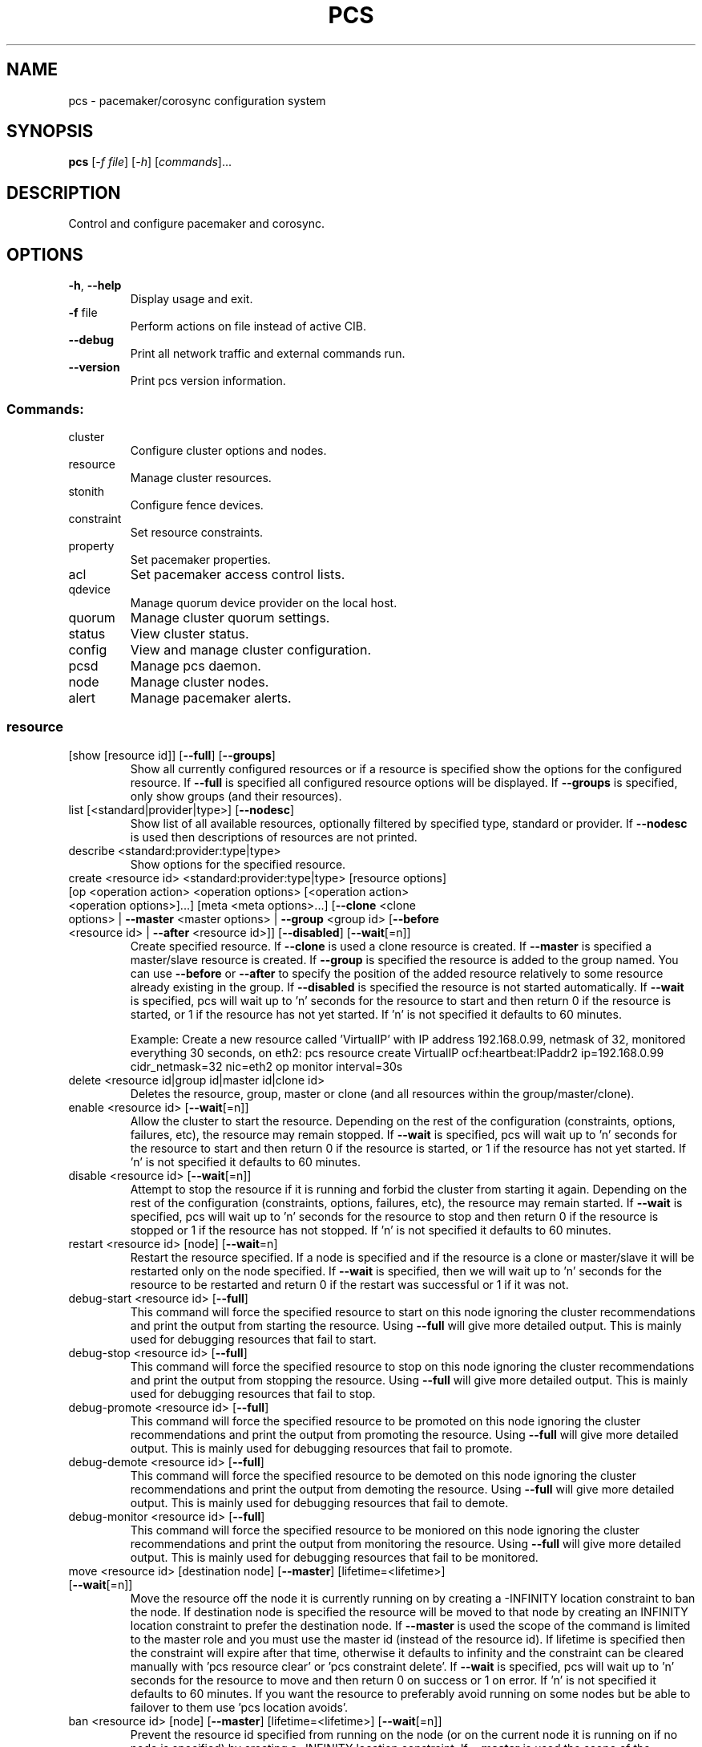 .TH PCS "8" "June 2016" "pcs 0.9.152" "System Administration Utilities"
.SH NAME
pcs \- pacemaker/corosync configuration system
.SH SYNOPSIS
.B pcs
[\fI\-f file\fR] [\fI\-h\fR] [\fIcommands\fR]...
.SH DESCRIPTION
Control and configure pacemaker and corosync.
.SH OPTIONS
.TP
\fB\-h\fR, \fB\-\-help\fR
Display usage and exit.
.TP
\fB\-f\fR file
Perform actions on file instead of active CIB.
.TP
\fB\-\-debug\fR
Print all network traffic and external commands run.
.TP
\fB\-\-version\fR
Print pcs version information.
.SS "Commands:"
.TP
cluster
Configure cluster options and nodes.
.TP
resource
Manage cluster resources.
.TP
stonith
Configure fence devices.
.TP
constraint
Set resource constraints.
.TP
property
Set pacemaker properties.
.TP
acl
Set pacemaker access control lists.
.TP
qdevice
Manage quorum device provider on the local host.
.TP
quorum
Manage cluster quorum settings.
.TP
status
View cluster status.
.TP
config
View and manage cluster configuration.
.TP
pcsd
Manage pcs daemon.
.TP
node
Manage cluster nodes.
.TP
alert
Manage pacemaker alerts.
.SS "resource"
.TP
[show [resource id]] [\fB\-\-full\fR] [\fB\-\-groups\fR]
Show all currently configured resources or if a resource is specified show the options for the configured resource.  If \fB\-\-full\fR is specified all configured resource options will be displayed.  If \fB\-\-groups\fR is specified, only show groups (and their resources).
.TP
list [<standard|provider|type>] [\fB\-\-nodesc\fR]
Show list of all available resources, optionally filtered by specified type, standard or provider. If \fB\-\-nodesc\fR is used then descriptions of resources are not printed.
.TP
describe <standard:provider:type|type>
Show options for the specified resource.
.TP
create <resource id> <standard:provider:type|type> [resource options] [op <operation action> <operation options> [<operation action> <operation options>]...] [meta <meta options>...] [\fB\-\-clone\fR <clone options> | \fB\-\-master\fR <master options> | \fB\-\-group\fR <group id> [\fB\-\-before\fR <resource id> | \fB\-\-after\fR <resource id>]] [\fB\-\-disabled\fR] [\fB\-\-wait\fR[=n]]
Create specified resource.  If \fB\-\-clone\fR is used a clone resource is created.  If \fB\-\-master\fR is specified a master/slave resource is created.  If \fB\-\-group\fR is specified the resource is added to the group named.  You can use \fB\-\-before\fR or \fB\-\-after\fR to specify the position of the added resource relatively to some resource already existing in the group.  If \fB\-\-disabled\fR is specified the resource is not started automatically.  If \fB\-\-wait\fR is specified, pcs will wait up to 'n' seconds for the resource to start and then return 0 if the resource is started, or 1 if the resource has not yet started.  If 'n' is not specified it defaults to 60 minutes.

Example: Create a new resource called 'VirtualIP' with IP address 192.168.0.99, netmask of 32, monitored everything 30 seconds, on eth2: pcs resource create VirtualIP ocf:heartbeat:IPaddr2 ip=192.168.0.99 cidr_netmask=32 nic=eth2 op monitor interval=30s
.TP
delete <resource id|group id|master id|clone id>
Deletes the resource, group, master or clone (and all resources within the group/master/clone).
.TP
enable <resource id> [\fB\-\-wait\fR[=n]]
Allow the cluster to start the resource. Depending on the rest of the configuration (constraints, options, failures, etc), the resource may remain stopped.  If \fB\-\-wait\fR is specified, pcs will wait up to 'n' seconds for the resource to start and then return 0 if the resource is started, or 1 if the resource has not yet started.  If 'n' is not specified it defaults to 60 minutes.
.TP
disable <resource id> [\fB\-\-wait\fR[=n]]
Attempt to stop the resource if it is running and forbid the cluster from starting it again.  Depending on the rest of the configuration (constraints, options, failures, etc), the resource may remain started.  If \fB\-\-wait\fR is specified, pcs will wait up to 'n' seconds for the resource to stop and then return 0 if the resource is stopped or 1 if the resource has not stopped.  If 'n' is not specified it defaults to 60 minutes.
.TP
restart <resource id> [node] [\fB\-\-wait\fR=n]
Restart the resource specified. If a node is specified and if the resource is a clone or master/slave it will be restarted only on the node specified.  If \fB\-\-wait\fR is specified, then we will wait up to 'n' seconds for the resource to be restarted and return 0 if the restart was successful or 1 if it was not.
.TP
debug\-start <resource id> [\fB\-\-full\fR]
This command will force the specified resource to start on this node ignoring the cluster recommendations and print the output from starting the resource.  Using \fB\-\-full\fR will give more detailed output.  This is mainly used for debugging resources that fail to start.
.TP
debug\-stop <resource id> [\fB\-\-full\fR]
This command will force the specified resource to stop on this node ignoring the cluster recommendations and print the output from stopping the resource.  Using \fB\-\-full\fR will give more detailed output.  This is mainly used for debugging resources that fail to stop.
.TP
debug\-promote <resource id> [\fB\-\-full\fR]
This command will force the specified resource to be promoted on this node ignoring the cluster recommendations and print the output from promoting the resource.  Using \fB\-\-full\fR will give more detailed output.  This is mainly used for debugging resources that fail to promote.
.TP
debug\-demote <resource id> [\fB\-\-full\fR]
This command will force the specified resource to be demoted on this node ignoring the cluster recommendations and print the output from demoting the resource.  Using \fB\-\-full\fR will give more detailed output.  This is mainly used for debugging resources that fail to demote.
.TP
debug\-monitor <resource id> [\fB\-\-full\fR]
This command will force the specified resource to be moniored on this node ignoring the cluster recommendations and print the output from monitoring the resource.  Using \fB\-\-full\fR will give more detailed output.  This is mainly used for debugging resources that fail to be monitored.
.TP
move <resource id> [destination node] [\fB\-\-master\fR] [lifetime=<lifetime>] [\fB\-\-wait\fR[=n]]
Move the resource off the node it is currently running on by creating a \-INFINITY location constraint to ban the node.  If destination node is specified the resource will be moved to that node by creating an INFINITY location constraint to prefer the destination node.  If \fB\-\-master\fR is used the scope of the command is limited to the master role and you must use the master id (instead of the resource id).  If lifetime is specified then the constraint will expire after that time, otherwise it defaults to infinity and the constraint can be cleared manually with 'pcs resource clear' or 'pcs constraint delete'.  If \fB\-\-wait\fR is specified, pcs will wait up to 'n' seconds for the resource to move and then return 0 on success or 1 on error.  If 'n' is not specified it defaults to 60 minutes.  If you want the resource to preferably avoid running on some nodes but be able to failover to them use 'pcs location avoids'.
.TP
ban <resource id> [node] [\fB\-\-master\fR] [lifetime=<lifetime>] [\fB\-\-wait\fR[=n]]
Prevent the resource id specified from running on the node (or on the current node it is running on if no node is specified) by creating a \-INFINITY location constraint.  If \fB\-\-master\fR is used the scope of the command is limited to the master role and you must use the master id (instead of the resource id).  If lifetime is specified then the constraint will expire after that time, otherwise it defaults to infinity and the constraint can be cleared manually with 'pcs resource clear' or 'pcs constraint delete'.  If \fB\-\-wait\fR is specified, pcs will wait up to 'n' seconds for the resource to move and then return 0 on success or 1 on error.  If 'n' is not specified it defaults to 60 minutes.  If you want the resource to preferably avoid running on some nodes but be able to failover to them use 'pcs location avoids'.
.TP
clear <resource id> [node] [\fB\-\-master\fR] [\fB\-\-wait\fR[=n]]
Remove constraints created by move and/or ban on the specified resource (and node if specified). If \fB\-\-master\fR is used the scope of the command is limited to the master role and you must use the master id (instead of the resource id).  If \fB\-\-wait\fR is specified, pcs will wait up to 'n' seconds for the operation to finish (including starting and/or moving resources if appropriate) and then return 0 on success or 1 on error.  If 'n' is not specified it defaults to 60 minutes.
.TP
standards
List available resource agent standards supported by this installation (OCF, LSB, etc.).
.TP
providers
List available OCF resource agent providers.
.TP
agents [standard[:provider]]
List available agents optionally filtered by standard and provider.
.TP
update <resource id> [resource options] [op [<operation action> <operation options>]...] [meta <meta operations>...] [\fB\-\-wait\fR[=n]]
Add/Change options to specified resource, clone or multi\-state resource.  If an operation (op) is specified it will update the first found operation with the same action on the specified resource, if no operation with that action exists then a new operation will be created.  (WARNING: all existing options on the updated operation will be reset if not specified.)  If you want to create multiple monitor operations you should use the 'op add' & 'op remove' commands.  If \fB\-\-wait\fR is specified, pcs will wait up to 'n' seconds for the changes to take effect and then return 0 if the changes have been processed or 1 otherwise.  If 'n' is not specified it defaults to 60 minutes.
.TP
op add <resource id> <operation action> [operation properties]
Add operation for specified resource.
.TP
op remove <resource id> <operation action> [<operation properties>...]
Remove specified operation (note: you must specify the exact operation properties to properly remove an existing operation).
.TP
op remove <operation id>
Remove the specified operation id.
.TP
op defaults [options]
Set default values for operations, if no options are passed, lists currently configured defaults.
.TP
meta <resource id | group id | master id | clone id> <meta options> [\fB\-\-wait\fR[=n]]
Add specified options to the specified resource, group, master/slave or clone.  Meta options should be in the format of name=value, options may be removed by setting an option without a value.  If \fB\-\-wait\fR is specified, pcs will wait up to 'n' seconds for the changes to take effect and then return 0 if the changes have been processed or 1 otherwise.  If 'n' is not specified it defaults to 60 minutes.  Example: pcs resource meta TestResource failure\-timeout=50 stickiness=
.TP
group add <group id> <resource id> [resource id] ... [resource id] [\fB\-\-before\fR <resource id> | \fB\-\-after\fR <resource id>] [\fB\-\-wait\fR[=n]]
Add the specified resource to the group, creating the group if it does not exist.  If the resource is present in another group it is moved to the new group.  You can use \fB\-\-before\fR or \fB\-\-after\fR to specify the position of the added resources relatively to some resource already existing in the group.  If \fB\-\-wait\fR is specified, pcs will wait up to 'n' seconds for the operation to finish (including moving resources if appropriate) and then return 0 on success or 1 on error.  If 'n' is not specified it defaults to 60 minutes.
.TP
group remove <group id> <resource id> [resource id] ... [resource id] [\fB\-\-wait\fR[=n]]
Remove the specified resource(s) from the group, removing the group if it no resources remain.  If \fB\-\-wait\fR is specified, pcs will wait up to 'n' seconds for the operation to finish (including moving resources if appropriate) and then return 0 on success or 1 on error.  If 'n' is not specified it defaults to 60 minutes.
.TP
ungroup <group id> [resource id] ... [resource id] [\fB\-\-wait\fR[=n]]
Remove the group (note: this does not remove any resources from the cluster) or if resources are specified, remove the specified resources from the group.  If \fB\-\-wait\fR is specified, pcs will wait up to 'n' seconds for the operation to finish (including moving resources if appropriate) and the return 0 on success or 1 on error.  If 'n' is not specified it defaults to 60 minutes.
.TP
clone <resource id | group id> [clone options]... [\fB\-\-wait\fR[=n]]
Setup up the specified resource or group as a clone.  If \fB\-\-wait\fR is specified, pcs will wait up to 'n' seconds for the operation to finish (including starting clone instances if appropriate) and then return 0 on success or 1 on error.  If 'n' is not specified it defaults to 60 minutes.
.TP
unclone <resource id | group id> [\fB\-\-wait\fR[=n]]
Remove the clone which contains the specified group or resource (the resource or group will not be removed).  If \fB\-\-wait\fR is specified, pcs will wait up to 'n' seconds for the operation to finish (including stopping clone instances if appropriate) and then return 0 on success or 1 on error.  If 'n' is not specified it defaults to 60 minutes.
.TP
master [<master/slave id>] <resource id | group id> [options] [\fB\-\-wait\fR[=n]]
Configure a resource or group as a multi\-state (master/slave) resource.  If \fB\-\-wait\fR is specified, pcs will wait up to 'n' seconds for the operation to finish (including starting and promoting resource instances if appropriate) and then return 0 on success or 1 on error.  If 'n' is not specified it defaults to 60 minutes.  Note: to remove a master you must remove the resource/group it contains.
.TP
manage <resource id> ... [resource n]
Set resources listed to managed mode (default).
.TP
unmanage <resource id> ... [resource n]
Set resources listed to unmanaged mode.
.TP
defaults [options]
Set default values for resources, if no options are passed, lists currently configured defaults.
.TP
cleanup [<resource id>] [\fB\-\-node\fR <node>]
Cleans up the resource in the lrmd (useful to reset the resource status and failcount).  This tells the cluster to forget the operation history of a resource and re-detect its current state.  This can be useful to purge knowledge of past failures that have since been resolved.  If a resource id is not specified then all resources/stonith devices will be cleaned up.  If a node is not specified then resources on all nodes will be cleaned up.
.TP
failcount show <resource id> [node]
Show current failcount for specified resource from all nodes or only on specified node.
.TP
failcount reset <resource id> [node]
Reset failcount for specified resource on all nodes or only on specified node. This tells the cluster to forget how many times a resource has failed in the past.  This may allow the resource to be started or moved to a more preferred location.
.TP
relocate dry-run [resource1] [resource2] ...
The same as 'relocate run' but has no effect on the cluster.
.TP
relocate run [resource1] [resource2] ...
Relocate specified resources to their preferred nodes.  If no resources are specified, relocate all resources.  This command calculates the preferred node for each resource while ignoring resource stickiness.  Then it creates location constraints which will cause the resources to move to their preferred nodes.  Once the resources have been moved the constraints are deleted automatically.  Note that the preferred node is calculated based on current cluster status, constraints, location of resources and other settings and thus it might change over time.
.TP
relocate show
Display current status of resources and their optimal node ignoring resource stickiness.
.TP
relocate clear
Remove all constraints created by the 'relocate run' command.
.TP
utilization [<resource id> [<name>=<value> ...]]
Add specified utilization options to specified resource. If resource is not specified, shows utilization of all resources. If utilization options are not specified, shows utilization of specified resource. Utilization option should be in format name=value, value has to be integer. Options may be removed by setting an option without a value. Example: pcs resource utilization TestResource cpu= ram=20
.SS "cluster"
.TP
auth [node] [...] [\fB\-u\fR username] [\fB\-p\fR password] [\fB\-\-force\fR] [\fB\-\-local\fR]
Authenticate pcs to pcsd on nodes specified, or on all nodes configured in corosync.conf if no nodes are specified (authorization tokens are stored in ~/.pcs/tokens or /var/lib/pcsd/tokens for root).  By default all nodes are also authenticated to each other, using \fB\-\-local\fR only authenticates the local node (and does not authenticate the remote nodes with each other).  Using \fB\-\-force\fR forces re-authentication to occur.
.TP
setup [\fB\-\-start\fR [\fB\-\-wait\fR[=<n>]]] [\fB\-\-local\fR] [\fB\-\-enable\fR] \fB\-\-name\fR <cluster name> <node1[,node1-altaddr]> [<node2[,node2-altaddr]>] [...] [\fB\-\-transport\fR udpu|udp] [\fB\-\-rrpmode\fR active|passive] [\fB\-\-addr0\fR <addr/net> [[[\fB\-\-mcast0\fR <address>] [\fB\-\-mcastport0\fR <port>] [\fB\-\-ttl0\fR <ttl>]] | [\fB\-\-broadcast0\fR]] [\fB\-\-addr1\fR <addr/net> [[[\fB\-\-mcast1\fR <address>] [\fB\-\-mcastport1\fR <port>] [\fB\-\-ttl1\fR <ttl>]] | [\fB\-\-broadcast1\fR]]]] [\fB\-\-wait_for_all\fR=<0|1>] [\fB\-\-auto_tie_breaker\fR=<0|1>] [\fB\-\-last_man_standing\fR=<0|1> [\fB\-\-last_man_standing_window\fR=<time in ms>]] [\fB\-\-ipv6\fR] [\fB\-\-token\fR <timeout>] [\fB\-\-token_coefficient\fR <timeout>] [\fB\-\-join\fR <timeout>] [\fB\-\-consensus\fR <timeout>] [\fB\-\-miss_count_const\fR <count>] [\fB\-\-fail_recv_const\fR <failures>]
Configure corosync and sync configuration out to listed nodes. \fB\-\-local\fR will only perform changes on the local node, \fB\-\-start\fR will also start the cluster on the specified nodes, \fB\-\-wait\fR will wait up to 'n' seconds for the nodes to start, \fB\-\-enable\fR will enable corosync and pacemaker on node startup, \fB\-\-transport\fR allows specification of corosync transport (default: udpu; udp for CMAN clusters), \fB\-\-rrpmode\fR allows you to set the RRP mode of the system. Currently only 'passive' is supported or tested (using 'active' is not recommended). The \fB\-\-wait_for_all\fR, \fB\-\-auto_tie_breaker\fR, \fB\-\-last_man_standing\fR, \fB\-\-last_man_standing_window\fR options are all documented in corosync's votequorum(5) man page. These options are not supported on CMAN clusters.

\fB\-\-ipv6\fR will configure corosync to use ipv6 (instead of ipv4).  This option is not supported on CMAN clusters.

\fB\-\-token\fR <timeout> sets time in milliseconds until a token loss is declared after not receiving a token (default 1000 ms)

\fB\-\-token_coefficient\fR <timeout> sets time in milliseconds used for clusters with at least 3 nodes as a coefficient for real token timeout calculation (token + (number_of_nodes - 2) * token_coefficient) (default 650 ms)  This option is not supported on CMAN clusters.

\fB\-\-join\fR <timeout> sets time in milliseconds to wait for join messages (default 50 ms)

\fB\-\-consensus\fR <timeout> sets time in milliseconds to wait for consensus to be achieved before starting a new round of membership configuration (default 1200 ms)

\fB\-\-miss_count_const\fR <count> sets the maximum number of times on receipt of a token a message is checked for retransmission before a retransmission occurs (default 5 messages)

\fB\-\-fail_recv_const\fR <failures> specifies how many rotations of the token without receiving any messages when messages should be received may occur before a new configuration is formed (default 2500 failures)


Configuring Redundant Ring Protocol (RRP)

When using udpu specifying nodes, specify the ring 0 address first
followed by a ',' and then the ring 1 address.

Example: pcs cluster setup \-\-name cname nodeA-0,nodeA-1 nodeB-0,nodeB-1

When using udp, using \fB\-\-addr0\fR and \fB\-\-addr1\fR will allow you to configure
rrp mode for corosync.  It's recommended to use a network (instead of
IP address) for \fB\-\-addr0\fR and \fB\-\-addr1\fR so the same corosync.conf file can
be used around the cluster.  \fB\-\-mcast0\fR defaults to 239.255.1.1 and
\fB\-\-mcast1\fR defaults to 239.255.2.1, \fB\-\-mcastport0/1\fR default to 5405 and
ttl defaults to 1. If \fB\-\-broadcast\fR is specified, \fB\-\-mcast0/1\fR,
\fB\-\-mcastport0/1\fR & \fB\-\-ttl0/1\fR are ignored.
.TP
start [\fB\-\-all\fR] [node] [...] [\fB\-\-wait\fR[=<n>]]
Start corosync & pacemaker on specified node(s), if a node is not specified then corosync & pacemaker are started on the local node. If \fB\-\-all\fR is specified then corosync & pacemaker are started on all nodes. If \fB\-\-wait\fR is specified, wait up to 'n' seconds for nodes to start.
.TP
stop [\fB\-\-all\fR] [node] [...]
Stop corosync & pacemaker on specified node(s), if a node is not specified then corosync & pacemaker are stopped on the local node. If \fB\-\-all\fR is specified then corosync & pacemaker are stopped on all nodes.
.TP
kill
Force corosync and pacemaker daemons to stop on the local node (performs kill \-9). Note that init system (e.g. systemd) can detect that cluster is not running and start it again. If you want to stop cluster on a node, run pcs cluster stop on that node.
.TP
enable [\fB\-\-all\fR] [node] [...]
Configure corosync & pacemaker to run on node boot on specified node(s), if node is not specified then corosync & pacemaker are enabled on the local node. If \fB\-\-all\fR is specified then corosync & pacemaker are enabled on all nodes.
.TP
disable [\fB\-\-all\fR] [node] [...]
Configure corosync & pacemaker to not run on node boot on specified node(s), if node is not specified then corosync & pacemaker are disabled on the local node. If \fB\-\-all\fR is specified then corosync & pacemaker are disabled on all nodes. Note: this is the default after installation.
.TP
remote-node add <hostname> <resource id> [options]
Enables the specified resource as a remote-node resource on the specified hostname (hostname should be the same as 'uname -n').
.TP
remote\-node remove <hostname>
Disables any resources configured to be remote\-node resource on the specified hostname (hostname should be the same as 'uname -n').
.TP
status
View current cluster status (an alias of 'pcs status cluster').
.TP
pcsd\-status [node] [...]
Get current status of pcsd on nodes specified, or on all nodes configured in corosync.conf if no nodes are specified.
.TP
sync
Sync corosync configuration to all nodes found from current corosync.conf file (cluster.conf on systems running Corosync 1.x).
.TP
cib [filename] [scope=<scope> | \fB\-\-config\fR]
Get the raw xml from the CIB (Cluster Information Base).  If a filename is provided, we save the CIB to that file, otherwise the CIB is printed.  Specify scope to get a specific section of the CIB.  Valid values of the scope are: configuration, nodes, resources, constraints, crm_config, rsc_defaults, op_defaults, status.  \fB\-\-config\fR is the same as scope=configuration.  Do not specify a scope if you want to edit the saved CIB using pcs (pcs -f <command>).
.TP
cib-push <filename> [scope=<scope> | \fB\-\-config\fR] [\fB\-\-wait\fR[=<n>]]
Push the raw xml from <filename> to the CIB (Cluster Information Base).  You can obtain the CIB by running the 'pcs cluster cib' command, which is recommended first step when you want to perform desired modifications (pcs \fB\-f\fR <command>) for the one-off push.  Specify scope to push a specific section of the CIB.  Valid values of the scope are: configuration, nodes, resources, constraints, crm_config, rsc_defaults, op_defaults.  \fB\-\-config\fR is the same as scope=configuration.  Use of \fB\-\-config\fR is recommended.  Do not specify a scope if you need to push the whole CIB or be warned in the case of outdated CIB.  If --wait is specified wait up to 'n' seconds for changes to be applied.  WARNING: the selected scope of the CIB will be overwritten by the current content of the specified file.
.TP
cib\-upgrade
Upgrade the CIB to conform to the latest version of the document schema.
.TP
edit [scope=<scope> | \fB\-\-config\fR]
Edit the cib in the editor specified by the $EDITOR environment variable and push out any changes upon saving.  Specify scope to edit a specific section of the CIB.  Valid values of the scope are: configuration, nodes, resources, constraints, crm_config, rsc_defaults, op_defaults.  \fB\-\-config\fR is the same as scope=configuration.  Use of \fB\-\-config\fR is recommended.  Do not specify a scope if you need to edit the whole CIB or be warned in the case of outdated CIB.
.TP
node add <node[,node\-altaddr]> [\fB\-\-start\fR [\fB\-\-wait\fR[=<n>]]] [\fB\-\-enable\fR]
Add the node to corosync.conf and corosync on all nodes in the cluster and sync the new corosync.conf to the new node.  If \fB\-\-start\fR is specified also start corosync/pacemaker on the new node, if \fB\-\-wait\fR is sepcified wait up to 'n' seconds for the new node to start.  If \fB\-\-enable\fR is specified enable corosync/pacemaker on new node.  When using Redundant Ring Protocol (RRP) with udpu transport, specify the ring 0 address first followed by a ',' and then the ring 1 address.
.TP
node remove <node>
Shutdown specified node and remove it from pacemaker and corosync on all other nodes in the cluster.
.TP
uidgid
List the current configured uids and gids of users allowed to connect to corosync.
.TP
uidgid add [uid=<uid>] [gid=<gid>]
Add the specified uid and/or gid to the list of users/groups allowed to connect to corosync.
.TP
uidgid rm [uid=<uid>] [gid=<gid>]
Remove the specified uid and/or gid from the list of users/groups allowed to connect to corosync.
.TP
corosync [node]
Get the corosync.conf from the specified node or from the current node if node not specified.
.TP
reload corosync
Reload the corosync configuration on the current node.
.TP
destroy [\fB\-\-all\fR]
Permanently destroy the cluster on the current node, killing all corosync/pacemaker processes removing all cib files and the corosync.conf file.  Using \fB\-\-all\fR will attempt to destroy the cluster on all nodes configure in the corosync.conf file.  WARNING: This command permantly removes any cluster configuration that has been created. It is recommended to run 'pcs cluster stop' before destroying the cluster.
.TP
verify [\fB\-V\fR] [filename]
Checks the pacemaker configuration (cib) for syntax and common conceptual errors.  If no filename is specified the check is performed on the currently running cluster.  If \fB\-V\fR is used more verbose output will be printed.
.TP
report [\fB\-\-from\fR "YYYY\-M\-D H:M:S" [\fB\-\-to\fR "YYYY\-M\-D" H:M:S"]] dest
Create a tarball containing everything needed when reporting cluster problems.  If \fB\-\-from\fR and \fB\-\-to\fR are not used, the report will include the past 24 hours.
.SS "stonith"
.TP
[show [stonith id]] [\fB\-\-full\fR]
Show all currently configured stonith devices or if a stonith id is specified show the options for the configured stonith device.  If \fB\-\-full\fR is specified all configured stonith options will be displayed.
.TP
list [filter] [\fB\-\-nodesc\fR]
Show list of all available stonith agents (if filter is provided then only stonith agents matching the filter will be shown). If \fB\-\-nodesc\fR is used then descriptions of stonith agents are not printed.
.TP
describe <stonith agent>
Show options for specified stonith agent.
.TP
create <stonith id> <stonith device type> [stonith device options] [op <operation action> <operation options> [<operation action> <operation options>]...] [meta <meta options>...]
Create stonith device with specified type and options.
.TP
update <stonith id> [stonith device options]
Add/Change options to specified stonith id.
.TP
delete <stonith id>
Remove stonith id from configuration.
.TP
cleanup [<stonith id>] [\fB\-\-node\fR <node>]
Cleans up the stonith device in the lrmd (useful to reset the status and failcount).  This tells the cluster to forget the operation history of a stonith device and re-detect its current state.  This can be useful to purge knowledge of past failures that have since been resolved.  If a stonith id is not specified then all resources/stonith devices will be cleaned up.  If a node is not specified then resources on all nodes will be cleaned up.
.TP
level
Lists all of the fencing levels currently configured.
.TP
level add <level> <node> <devices>
Add the fencing level for the specified node with a comma separated list of devices (stonith ids) to attempt for that node at that level. Fence levels are attempted in numerical order (starting with 1) if a level succeeds (meaning all devices are successfully fenced in that level) then no other levels are tried, and the node is considered fenced.
.TP
level remove <level> [node id] [stonith id] ... [stonith id]
Removes the fence level for the level, node and/or devices specified.  If no nodes or devices are specified then the fence level is removed.
.TP
level clear [node|stonith id(s)]
Clears the fence levels on the node (or stonith id) specified or clears all fence levels if a node/stonith id is not specified.  If more than one stonith id is specified they must be separated by a comma and no spaces.  Example: pcs stonith level clear dev_a,dev_b
.TP
level verify
Verifies all fence devices and nodes specified in fence levels exist.
.TP
fence <node> [\fB\-\-off\fR]
Fence the node specified (if \fB\-\-off\fR is specified, use the 'off' API call to stonith which will turn the node off instead of rebooting it).
.TP
confirm <node> [\fB\-\-force\fR]
Confirm that the host specified is currently down.  This command should \fBONLY\fR be used when the node specified has already been confirmed to be powered off and to have no access to shared resources.

.B WARNING: If this node is not actually powered off or it does have access to shared resources, data corruption/cluster failure can occur. To prevent accidental running of this command, \-\-force or interactive user response is required in order to proceed.
.TP
sbd enable [\fB\-\-watchdog\fR=<path>[@<node>]] ... [<SBD_OPTION>=<value>] ...
Enable SBD in cluster. Default path for watchdog device is /dev/watchdog. Allowed SBD options: SBD_WATCHDOG_TIMEOUT (default: 5), SBD_DELAY_START (default: no) and SBD_STARTMODE (default: clean).

.B WARNING: Cluster has to be restarted in order to apply these changes.

Example of enabling SBD in cluster with watchdogs on node1 will be /dev/watchdog2, on node2 /dev/watchdog1, /dev/watchdog0 on all other nodes and watchdog timeout will bet set to 10 seconds:

pcs stonith sbd enable \-\-watchdog=/dev/watchdog2@node1 \-\-watchdog=/dev/watchdog1@node2 \-\-watchdog=/dev/watchdog0 SBD_WATCHDOG_TIMEOUT=10

.TP
sbd disable
Disable SBD in cluster.

.B WARNING: Cluster has to be restarted in order to apply these changes.
.TP
sbd status
Show status of SBD services in cluster.
.TP
sbd config
Show SBD configuration in cluster.
.SS "acl"
.TP
[show]
List all current access control lists.
.TP
enable
Enable access control lists.
.TP
disable
Disable access control lists.
.TP
role create <role id> [description=<description>] [((read | write | deny) (xpath <query> | id <id>))...]
Create a role with the id and (optional) description specified.  Each role can also have an unlimited number of permissions (read/write/deny) applied to either an xpath query or the id of a specific element in the cib.
.TP
role delete <role id>
Delete the role specified and remove it from any users/groups it was assigned to.
.TP
role assign <role id> [to] <username/group>
Assign a role to a user or group already created with 'pcs acl user/group create'.
.TP
role unassign <role id> [from] <username/group>
Remove a role from the specified user.
.TP
user create <username> <role id> [<role id>]...
Create an ACL for the user specified and assign roles to the user.
.TP
user delete <username>
Remove the user specified (and roles assigned will be unassigned for the specified user).
.TP
group create <group> <role id> [<role id>]...
Create an ACL for the group specified and assign roles to the group.
.TP
group delete <group>
Remove the group specified (and roles assigned will be unassigned for the specified group).
.TP
permission add <role id> ((read | write | deny) (xpath <query> | id <id>))...
Add the listed permissions to the role specified.
.TP
permission delete <permission id>
Remove the permission id specified (permission id's are listed in parenthesis after permissions in 'pcs acl' output).
.SS "property"
.TP
[list|show [<property> | \fB\-\-all\fR | \fB\-\-defaults\fR]] | [\fB\-\-all\fR | \fB\-\-defaults\fR]
List property settings (default: lists configured properties).  If \fB\-\-defaults\fR is specified will show all property defaults, if \fB\-\-all\fR is specified, current configured properties will be shown with unset properties and their defaults.  Run 'man pengine' and 'man crmd' to get a description of the properties.
.TP
set [\fB\-\-force\fR | \fB\-\-node\fR <nodename>] <property>=[<value>] [<property>=[<value>] ...]
Set specific pacemaker properties (if the value is blank then the property is removed from the configuration).  If a property is not recognized by pcs the property will not be created unless the \fB\-\-force\fR is used. If \fB\-\-node\fR is used a node attribute is set on the specified node.  Run 'man pengine' and 'man crmd' to get a description of the properties.
.TP
unset [\fB\-\-node\fR <nodename>] <property>
Remove property from configuration (or remove attribute from specified node if \fB\-\-node\fR is used).  Run 'man pengine' and 'man crmd' to get a description of the properties.
.SS "constraint"
.TP
[list|show] \fB\-\-full\fR
List all current location, order and colocation constraints, if \fB\-\-full\fR is specified also list the constraint ids.
.TP
location <resource id> prefers <node[=score]>...
Create a location constraint on a resource to prefer the specified node and score (default score: INFINITY).
.TP
location <resource id> avoids <node[=score]>...
Create a location constraint on a resource to avoid the specified node and score (default score: INFINITY).
.TP
location <resource id> rule [id=<rule id>] [resource-discovery=<option>] [role=master|slave] [constraint\-id=<id>] [score=<score>|score-attribute=<attribute>] <expression>
Creates a location rule on the specified resource where the expression looks like one of the following:
.br
  defined|not_defined <attribute>
.br
  <attribute> lt|gt|lte|gte|eq|ne [string|integer|version] <value>
.br
  date gt|lt <date>
.br
  date in_range <date> to <date>
.br
  date in_range <date> to duration <duration options>...
.br
  date\-spec <date spec options>...
.br
  <expression> and|or <expression>
.br
  ( <expression> )
.br
where duration options and date spec options are: hours, monthdays, weekdays, yeardays, months, weeks, years, weekyears, moon. If score is omitted it defaults to INFINITY. If id is omitted one is generated from the resource id. If resource-discovery is omitted it defaults to 'always'.
.TP
location [show [resources|nodes [node id|resource id]...] [\fB\-\-full\fR]]
List all the current location constraints, if 'resources' is specified location constraints are displayed per resource (default), if 'nodes' is specified location constraints are displayed per node.  If specific nodes or resources are specified then we only show information about them.  If \fB\-\-full\fR is specified show the internal constraint id's as well.
.TP
location add <id> <resource id> <node> <score> [resource-discovery=<option>]
Add a location constraint with the appropriate id, resource id, node name and score. (For more advanced pacemaker usage.)
.TP
location remove <id> [<resource id> <node> <score>]
Remove a location constraint with the appropriate id, resource id, node name and score. (For more advanced pacemaker usage.)
.TP
order [show] [\fB\-\-full\fR]
List all current ordering constraints (if \fB\-\-full\fR is specified show the internal constraint id's as well).
.TP
order [action] <resource id> then [action] <resource id> [options]
Add an ordering constraint specifying actions (start, stop, promote, demote) and if no action is specified the default action will be start.  Available options are kind=Optional/Mandatory/Serialize, symmetrical=true/false, require-all=true/false and id=<constraint\-id>.
.TP
order set <resource1> [resourceN]... [options] [set <resourceX> ... [options]] [setoptions [constraint_options]]
Create an ordered set of resources. Available options are sequential=true/false, require-all=true/false, action=start/promote/demote/stop and role=Stopped/Started/Master/Slave.  Available constraint_options are id=<constraint\-id>, kind=Optional/Mandatory/Serialize and symmetrical=true/false.
.TP
order remove <resource1> [resourceN]...
Remove resource from any ordering constraint
.TP
colocation [show] [\fB\-\-full\fR]
List all current colocation constraints (if \fB\-\-full\fR is specified show the internal constraint id's as well).
.TP
colocation add [master|slave] <source resource id> with [master|slave] <target resource id> [score] [options] [id=constraint\-id]
Request <source resource> to run on the same node where pacemaker has determined <target resource> should run.  Positive values of score mean the resources should be run on the same node, negative values mean the resources should not be run on the same node.  Specifying 'INFINITY' (or '\-INFINITY') for the score forces <source resource> to run (or not run) with <target resource> (score defaults to "INFINITY").  A role can be master or slave (if no role is specified, it defaults to 'started').
.TP
colocation set <resource1> [resourceN]... [options] [set <resourceX> ... [options]] [setoptions [constraint_options]]
Create a colocation constraint with a resource set. Available options are sequential=true/false, require-all=true/false, action=start/promote/demote/stop and role=Stopped/Started/Master/Slave. Available constraint_options are id, score, score-attribute and score-attribute-mangle.
.TP
colocation remove <source resource id> <target resource id>
Remove colocation constraints with specified resources.
.TP
ticket [show] [\fB\-\-full\fR]
List all current ticket constraints (if \fB\-\-full\fR is specified show the internal constraint id's as well).
.TP
ticket add <ticket> [<role>] <resource id> [options] [id=constraint\-id]
Create a ticket constraint for <resource id>. Available option is loss-policy=fence/stop/freeze/demote. A role can be master, slave, started or stopped.
.TP
ticket set <resource1> [resourceN]... [options] [set <resourceX> ... [options]] [setoptions [constraint_options]]
Create a ticket constraint with a resource set. Available options are sequential=true/false, require-all=true/false, action=start/promote/demote/stop and role=Stopped/Started/Master/Slave. Required constraint option is ticket=<ticket>. Optional constraint options are id=<constraint-id> and loss-policy=fence/stop/freeze/demote.
.TP
remove [constraint id]...
Remove constraint(s) or constraint rules with the specified id(s).
.TP
ref <resource>...
List constraints referencing specified resource.
.TP
rule add <constraint id> [id=<rule id>] [role=master|slave] [score=<score>|score-attribute=<attribute>] <expression>
Add a rule to a constraint where the expression looks like one of the following:
.br
  defined|not_defined <attribute>
.br
  <attribute> lt|gt|lte|gte|eq|ne [string|integer|version] <value>
.br
  date gt|lt <date>
.br
  date in_range <date> to <date>
.br
  date in_range <date> to duration <duration options>...
.br
  date\-spec <date spec options>...
.br
  <expression> and|or <expression>
.br
  ( <expression> )
.br
where duration options and date spec options are: hours, monthdays, weekdays, yeardays, months, weeks, years, weekyears, moon If score is ommited it defaults to INFINITY. If id is ommited one is generated from the constraint id.
.TP
rule remove <rule id>
Remove a rule if a rule id is specified, if rule is last rule in its constraint, the constraint will be removed.
.SS "qdevice"
.TP
status <device model> [\fB\-\-full\fR] [<cluster name>]
Show runtime status of specified model of quorum device provider.  Using \fB\-\-full\fR will give more detailed output.  If <cluster name> is specified, only information about the specified cluster will be displayed.
.TP
setup model <device model> [\fB\-\-enable\fR] [\fB\-\-start\fR]
Configure specified model of quorum device provider.  Quorum device then can be added to clusters by running "pcs quorum device add" command in a cluster.  \fB\-\-start\fR will also start the provider.  \fB\-\-enable\fR will configure the provider to start on boot.
.TP
destroy <device model>
Disable and stop specified model of quorum device provider and delete its configuration files.
.TP
start <device model>
Start specified model of quorum device provider.
.TP
stop <device model>
Stop specified model of quorum device provider.
.TP
kill <device model>
Force specified model of quorum device provider to stop (performs kill \-9).  Note that init system (e.g. systemd) can detect that the qdevice is not running and start it again.  If you want to stop the qdevice, run "pcs qdevice stop" command.
.TP
enable <device model>
Configure specified model of quorum device provider to start on boot.
.TP
disable <device model>
Configure specified model of quorum device provider to not start on boot.
.SS "quorum"
.TP
config
Show quorum configuration.
.TP
status
Show quorum runtime status.
.TP
device add [<generic options>] model <device model> [<model options>]
Add a quorum device to the cluster.  Quorum device needs to be created first by "pcs qdevice setup" command.  It is not possible to use more than one quorum device in a cluster simultaneously.  Generic options, model and model options are all documented in corosync's corosync\-qdevice(8) man page.
.TP
device remove
Remove a quorum device from the cluster.
.TP
device status [\fB\-\-full\fR]
Show quorum device runtime status.  Using \fB\-\-full\fR will give more detailed output.
.TP
device update [<generic options>] [model <model options>]
Add/Change quorum device options.  Generic options and model options are all documented in corosync's corosync\-qdevice(8) man page.  Requires the cluster to be stopped.

WARNING: If you want to change "host" option of qdevice model net, use "pcs quorum device remove" and "pcs quorum device add" commands to set up configuration properly unless old and new host is the same machine.
.TP
unblock [\fB\-\-force\fR]
Cancel waiting for all nodes when establishing quorum.  Useful in situations where you know the cluster is inquorate, but you are confident that the cluster should proceed with resource management regardless.  This command should ONLY be used when nodes which the cluster is waiting for have been confirmed to be powered off and to have no access to shared resources.

.B WARNING: If the nodes are not actually powered off or they do have access to shared resources, data corruption/cluster failure can occur. To prevent accidental running of this command, \-\-force or interactive user response is required in order to proceed.
.TP
update [auto_tie_breaker=[0|1]] [last_man_standing=[0|1]] [last_man_standing_window=[<time in ms>]] [wait_for_all=[0|1]]
Add/Change quorum options.  At least one option must be specified.  Options are documented in corosync's votequorum(5) man page.  Requires the cluster to be stopped.
.SS "status"
.TP
[status] [\fB\-\-full\fR | \fB\-\-hide-inactive\fR]
View all information about the cluster and resources (\fB\-\-full\fR provides more details, \fB\-\-hide-inactive\fR hides inactive resources).
.TP
resources
View current status of cluster resources.
.TP
groups
View currently configured groups and their resources.
.TP
cluster
View current cluster status.
.TP
corosync
View current membership information as seen by corosync.
.TP
nodes [corosync|both|config]
View current status of nodes from pacemaker. If 'corosync' is specified, print nodes currently configured in corosync, if 'both' is specified, print nodes from both corosync & pacemaker.  If 'config' is specified, print nodes from corosync & pacemaker configuration.
.TP
pcsd [<node>] ...
Show the current status of pcsd on the specified nodes. When no nodes are specified, status of all nodes is displayed.
.TP
xml
View xml version of status (output from crm_mon \fB\-r\fR \fB\-1\fR \fB\-X\fR).
.SS "config"
.TP
[show]
View full cluster configuration.
.TP
backup [filename]
Creates the tarball containing the cluster configuration files.  If filename is not specified the standard output will be used.
.TP
restore [\fB\-\-local\fR] [filename]
Restores the cluster configuration files on all nodes from the backup.  If filename is not specified the standard input will be used.  If \fB\-\-local\fR is specified only the files on the current node will be restored.
.TP
checkpoint
List all available configuration checkpoints.
.TP
checkpoint view <checkpoint_number>
Show specified configuration checkpoint.
.TP
checkpoint restore <checkpoint_number>
Restore cluster configuration to specified checkpoint.
.TP
import\-cman output=<filename> [input=<filename>] [\fB\-\-interactive\fR] [output\-format=corosync.conf|cluster.conf]
Converts CMAN cluster configuration to Pacemaker cluster configuration.  Converted configuration will be saved to 'output' file.  To send the configuration to the cluster nodes the 'pcs config restore' command can be used.  If \fB\-\-interactive\fR is specified you will be prompted to solve incompatibilities manually.  If no input is specified /etc/cluster/cluster.conf will be used.  You can force to create output containing either cluster.conf or corosync.conf using the output-format option.
.TP
import\-cman output=<filename> [input=<filename>] [\fB\-\-interactive\fR] output\-format=pcs-commands|pcs-commands-verbose
Converts CMAN cluster configuration to a list of pcs commands which recreates the same cluster as Pacemaker cluster when executed.  Commands will be saved to 'output' file.  For other options see above.
.TP
export pcs\-commands|pcs\-commands\-verbose output=<filename>
Creates a list of pcs commands which upon execution recreates the current cluster running on this node.  Commands will be saved to 'output' file.  Use pcs\-commands to get a simple list of commands, whereas pcs\-commands\-verbose creates a list including comments and debug messages.
.SS "pcsd"
.TP
certkey <certificate file> <key file>
Load custom certificate and key files for use in pcsd.
.TP
sync-certificates
Sync pcsd certificates to all nodes found from current corosync.conf file (cluster.conf on systems running Corosync 1.x).  WARNING: This will restart pcsd daemon on the nodes.
.TP
clear-auth [\fB\-\-local\fR] [\fB\-\-remote\fR]
Removes all system tokens which allow pcs/pcsd on the current system to authenticate with remote pcs/pcsd instances and vice\-versa.  After this command is run this node will need to be re\-authenticated with other nodes (using 'pcs cluster auth').  Using \fB\-\-local\fR only removes tokens used by local pcs (and pcsd if root) to connect to other pcsd instances, using \fB\-\-remote\fR clears authentication tokens used by remote systems to connect to the local pcsd instance.
.SS "node"
.TP
maintenance [\fB\-\-all\fR] | [<node>]...
Put specified node(s) into maintenance mode, if no node or options are specified the current node will be put into maintenance mode, if \fB\-\-all\fR is specified all nodes will be put into maintenace mode.
.TP
unmaintenance [\fB\-\-all\fR] | [<node>]...
Remove node(s) from maintenance mode, if no node or options are specified the current node will be removed from maintenance mode, if \fB\-\-all\fR is specified all nodes will be removed from maintenance mode.
.TP
standby [\fB\-\-all\fR | <node>] [\fB\-\-wait\fR[=n]]
Put specified node into standby mode (the node specified will no longer be able to host resources), if no node or options are specified the current node will be put into standby mode, if \fB\-\-all\fR is specified all nodes will be put into standby mode.  If \fB\-\-wait\fR is specified, pcs will wait up to 'n' seconds for the node(s) to be put into standby mode and then return 0 on success or 1 if the operation not succeeded yet.  If 'n' is not specified it defaults to 60 minutes.
.TP
unstandby [\fB\-\-all\fR | <node>] [\fB\-\-wait\fR[=n]]
Remove node from standby mode (the node specified will now be able to host resources), if no node or options are specified the current node will be removed from standby mode, if \fB\-\-all\fR is specified all nodes will be removed from standby mode.  If \fB\-\-wait\fR is specified, pcs will wait up to 'n' seconds for the node(s) to be removed from standby mode and then return 0 on success or 1 if the operation not succeeded yet.  If 'n' is not specified it defaults to 60 minutes.
.TP
utilization [<node> [<name>=<value> ...]]
Add specified utilization options to specified node. If node is not specified, shows utilization of all nodes. If utilization options are not specified, shows utilization of specified node. Utilization option should be in format name=value, value has to be integer. Options may be removed by setting an option without a value. Example: pcs node utilization node1 cpu=4 ram=
.SS "alert"
.TP
[config|show]
Show all configured alerts.
.TP
create path=<path> [id=<alert\-id>] [description=<description>] [options [<option>=<value>]...] [meta [<meta\-option>=<value>]...]
Create new alert with specified path. Id will be automatically generated if it is not specified.
.TP
update <alert\-id> [path=<path>] [description=<description>] [options [<option>=<value>]...] [meta [<meta\-option>=<value>]...]
Update existing alert with specified id.
.TP
remove <alert\-id>
Remove alert with specified id.
.TP
recipient add <alert\-id> <recipient\-value> [description=<description>] [options [<option>=<value>]...] [meta [<meta\-option>=<value>]...]
Add new recipient to specified alert.
.TP
recipient update <alert\-id> <recipient\-value> [description=<description>] [options [<option>=<value>]...] [meta [<meta\-option>=<value>]...]
Update existing recipient identified by alert and it's value.
.TP
recipient remove <alert\-id> <recipient\-value>
Remove specified recipient.
.SH EXAMPLES
.TP
Show all resources
.B # pcs resource show
.TP
Show options specific to the 'VirtualIP' resource
.B # pcs resource show VirtualIP
.TP
Create a new resource called 'VirtualIP' with options
.B # pcs resource create VirtualIP ocf:heartbeat:IPaddr2 ip=192.168.0.99 cidr_netmask=32 nic=eth2 op monitor interval=30s
.TP
Create a new resource called 'VirtualIP' with options
.B # pcs resource create VirtualIP IPaddr2 ip=192.168.0.99 cidr_netmask=32 nic=eth2 op monitor interval=30s
.TP
Change the ip address of VirtualIP and remove the nic option
.B # pcs resource update VirtualIP ip=192.168.0.98 nic=
.TP
Delete the VirtualIP resource
.B # pcs resource delete VirtualIP
.TP
Create the MyStonith stonith fence_virt device which can fence host 'f1'
.B # pcs stonith create MyStonith fence_virt pcmk_host_list=f1
.TP
Set the stonith-enabled property to false on the cluster (which disables stonith)
.B # pcs property set stonith\-enabled=false
